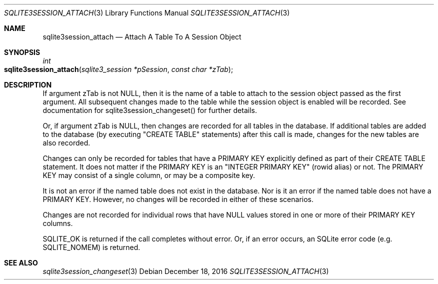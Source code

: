 .Dd December 18, 2016
.Dt SQLITE3SESSION_ATTACH 3
.Os
.Sh NAME
.Nm sqlite3session_attach
.Nd Attach A Table To A Session Object
.Sh SYNOPSIS
.Ft int 
.Fo sqlite3session_attach
.Fa "sqlite3_session *pSession"
.Fa "const char *zTab                "
.Fc
.Sh DESCRIPTION
If argument zTab is not NULL, then it is the name of a table to attach
to the session object passed as the first argument.
All subsequent changes made to the table while the session object is
enabled will be recorded.
See documentation for sqlite3session_changeset()
for further details.
.Pp
Or, if argument zTab is NULL, then changes are recorded for all tables
in the database.
If additional tables are added to the database (by executing "CREATE
TABLE" statements) after this call is made, changes for the new tables
are also recorded.
.Pp
Changes can only be recorded for tables that have a PRIMARY KEY explicitly
defined as part of their CREATE TABLE statement.
It does not matter if the PRIMARY KEY is an "INTEGER PRIMARY KEY" (rowid
alias) or not.
The PRIMARY KEY may consist of a single column, or may be a composite
key.
.Pp
It is not an error if the named table does not exist in the database.
Nor is it an error if the named table does not have a PRIMARY KEY.
However, no changes will be recorded in either of these scenarios.
.Pp
Changes are not recorded for individual rows that have NULL values
stored in one or more of their PRIMARY KEY columns.
.Pp
SQLITE_OK is returned if the call completes without error.
Or, if an error occurs, an SQLite error code (e.g.
SQLITE_NOMEM) is returned.
.Sh SEE ALSO
.Xr sqlite3session_changeset 3
